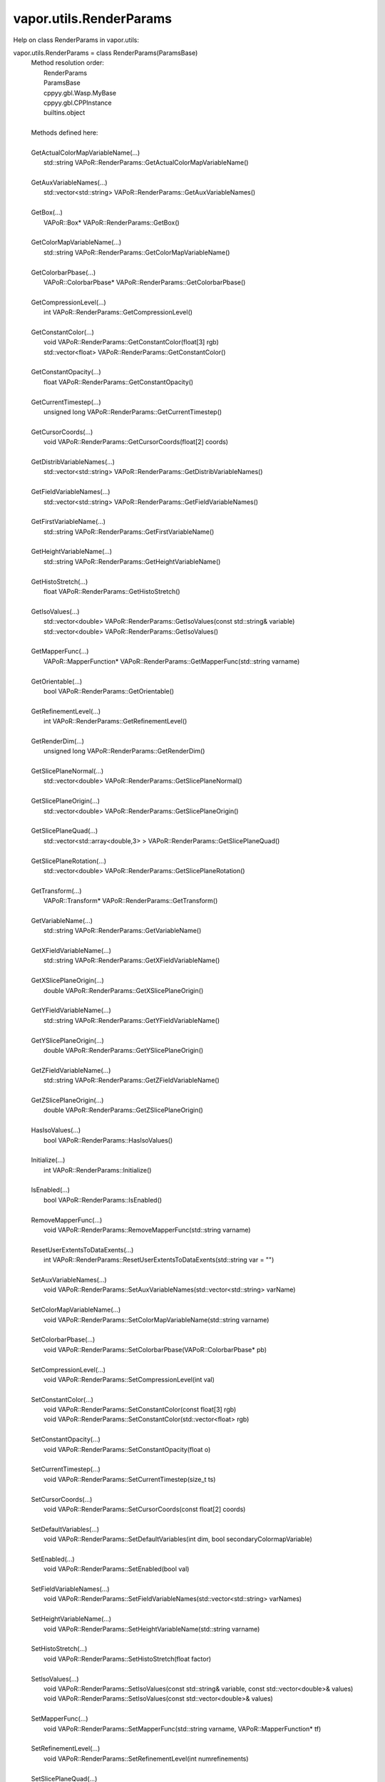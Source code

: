 .. _vapor.utils.RenderParams:


vapor.utils.RenderParams
------------------------


Help on class RenderParams in vapor.utils:

vapor.utils.RenderParams = class RenderParams(ParamsBase)
 |  Method resolution order:
 |      RenderParams
 |      ParamsBase
 |      cppyy.gbl.Wasp.MyBase
 |      cppyy.gbl.CPPInstance
 |      builtins.object
 |  
 |  Methods defined here:
 |  
 |  GetActualColorMapVariableName(...)
 |      std::string VAPoR::RenderParams::GetActualColorMapVariableName()
 |  
 |  GetAuxVariableNames(...)
 |      std::vector<std::string> VAPoR::RenderParams::GetAuxVariableNames()
 |  
 |  GetBox(...)
 |      VAPoR::Box* VAPoR::RenderParams::GetBox()
 |  
 |  GetColorMapVariableName(...)
 |      std::string VAPoR::RenderParams::GetColorMapVariableName()
 |  
 |  GetColorbarPbase(...)
 |      VAPoR::ColorbarPbase* VAPoR::RenderParams::GetColorbarPbase()
 |  
 |  GetCompressionLevel(...)
 |      int VAPoR::RenderParams::GetCompressionLevel()
 |  
 |  GetConstantColor(...)
 |      void VAPoR::RenderParams::GetConstantColor(float[3] rgb)
 |      std::vector<float> VAPoR::RenderParams::GetConstantColor()
 |  
 |  GetConstantOpacity(...)
 |      float VAPoR::RenderParams::GetConstantOpacity()
 |  
 |  GetCurrentTimestep(...)
 |      unsigned long VAPoR::RenderParams::GetCurrentTimestep()
 |  
 |  GetCursorCoords(...)
 |      void VAPoR::RenderParams::GetCursorCoords(float[2] coords)
 |  
 |  GetDistribVariableNames(...)
 |      std::vector<std::string> VAPoR::RenderParams::GetDistribVariableNames()
 |  
 |  GetFieldVariableNames(...)
 |      std::vector<std::string> VAPoR::RenderParams::GetFieldVariableNames()
 |  
 |  GetFirstVariableName(...)
 |      std::string VAPoR::RenderParams::GetFirstVariableName()
 |  
 |  GetHeightVariableName(...)
 |      std::string VAPoR::RenderParams::GetHeightVariableName()
 |  
 |  GetHistoStretch(...)
 |      float VAPoR::RenderParams::GetHistoStretch()
 |  
 |  GetIsoValues(...)
 |      std::vector<double> VAPoR::RenderParams::GetIsoValues(const std::string& variable)
 |      std::vector<double> VAPoR::RenderParams::GetIsoValues()
 |  
 |  GetMapperFunc(...)
 |      VAPoR::MapperFunction* VAPoR::RenderParams::GetMapperFunc(std::string varname)
 |  
 |  GetOrientable(...)
 |      bool VAPoR::RenderParams::GetOrientable()
 |  
 |  GetRefinementLevel(...)
 |      int VAPoR::RenderParams::GetRefinementLevel()
 |  
 |  GetRenderDim(...)
 |      unsigned long VAPoR::RenderParams::GetRenderDim()
 |  
 |  GetSlicePlaneNormal(...)
 |      std::vector<double> VAPoR::RenderParams::GetSlicePlaneNormal()
 |  
 |  GetSlicePlaneOrigin(...)
 |      std::vector<double> VAPoR::RenderParams::GetSlicePlaneOrigin()
 |  
 |  GetSlicePlaneQuad(...)
 |      std::vector<std::array<double,3> > VAPoR::RenderParams::GetSlicePlaneQuad()
 |  
 |  GetSlicePlaneRotation(...)
 |      std::vector<double> VAPoR::RenderParams::GetSlicePlaneRotation()
 |  
 |  GetTransform(...)
 |      VAPoR::Transform* VAPoR::RenderParams::GetTransform()
 |  
 |  GetVariableName(...)
 |      std::string VAPoR::RenderParams::GetVariableName()
 |  
 |  GetXFieldVariableName(...)
 |      std::string VAPoR::RenderParams::GetXFieldVariableName()
 |  
 |  GetXSlicePlaneOrigin(...)
 |      double VAPoR::RenderParams::GetXSlicePlaneOrigin()
 |  
 |  GetYFieldVariableName(...)
 |      std::string VAPoR::RenderParams::GetYFieldVariableName()
 |  
 |  GetYSlicePlaneOrigin(...)
 |      double VAPoR::RenderParams::GetYSlicePlaneOrigin()
 |  
 |  GetZFieldVariableName(...)
 |      std::string VAPoR::RenderParams::GetZFieldVariableName()
 |  
 |  GetZSlicePlaneOrigin(...)
 |      double VAPoR::RenderParams::GetZSlicePlaneOrigin()
 |  
 |  HasIsoValues(...)
 |      bool VAPoR::RenderParams::HasIsoValues()
 |  
 |  Initialize(...)
 |      int VAPoR::RenderParams::Initialize()
 |  
 |  IsEnabled(...)
 |      bool VAPoR::RenderParams::IsEnabled()
 |  
 |  RemoveMapperFunc(...)
 |      void VAPoR::RenderParams::RemoveMapperFunc(std::string varname)
 |  
 |  ResetUserExtentsToDataExents(...)
 |      int VAPoR::RenderParams::ResetUserExtentsToDataExents(std::string var = "")
 |  
 |  SetAuxVariableNames(...)
 |      void VAPoR::RenderParams::SetAuxVariableNames(std::vector<std::string> varName)
 |  
 |  SetColorMapVariableName(...)
 |      void VAPoR::RenderParams::SetColorMapVariableName(std::string varname)
 |  
 |  SetColorbarPbase(...)
 |      void VAPoR::RenderParams::SetColorbarPbase(VAPoR::ColorbarPbase* pb)
 |  
 |  SetCompressionLevel(...)
 |      void VAPoR::RenderParams::SetCompressionLevel(int val)
 |  
 |  SetConstantColor(...)
 |      void VAPoR::RenderParams::SetConstantColor(const float[3] rgb)
 |      void VAPoR::RenderParams::SetConstantColor(std::vector<float> rgb)
 |  
 |  SetConstantOpacity(...)
 |      void VAPoR::RenderParams::SetConstantOpacity(float o)
 |  
 |  SetCurrentTimestep(...)
 |      void VAPoR::RenderParams::SetCurrentTimestep(size_t ts)
 |  
 |  SetCursorCoords(...)
 |      void VAPoR::RenderParams::SetCursorCoords(const float[2] coords)
 |  
 |  SetDefaultVariables(...)
 |      void VAPoR::RenderParams::SetDefaultVariables(int dim, bool secondaryColormapVariable)
 |  
 |  SetEnabled(...)
 |      void VAPoR::RenderParams::SetEnabled(bool val)
 |  
 |  SetFieldVariableNames(...)
 |      void VAPoR::RenderParams::SetFieldVariableNames(std::vector<std::string> varNames)
 |  
 |  SetHeightVariableName(...)
 |      void VAPoR::RenderParams::SetHeightVariableName(std::string varname)
 |  
 |  SetHistoStretch(...)
 |      void VAPoR::RenderParams::SetHistoStretch(float factor)
 |  
 |  SetIsoValues(...)
 |      void VAPoR::RenderParams::SetIsoValues(const std::string& variable, const std::vector<double>& values)
 |      void VAPoR::RenderParams::SetIsoValues(const std::vector<double>& values)
 |  
 |  SetMapperFunc(...)
 |      void VAPoR::RenderParams::SetMapperFunc(std::string varname, VAPoR::MapperFunction* tf)
 |  
 |  SetRefinementLevel(...)
 |      void VAPoR::RenderParams::SetRefinementLevel(int numrefinements)
 |  
 |  SetSlicePlaneQuad(...)
 |      void VAPoR::RenderParams::SetSlicePlaneQuad(const std::vector<VAPoR::CoordType>& quad)
 |  
 |  SetUseSingleColor(...)
 |      void VAPoR::RenderParams::SetUseSingleColor(bool val)
 |  
 |  SetVariableName(...)
 |      void VAPoR::RenderParams::SetVariableName(std::string varName)
 |  
 |  SetXFieldVariableName(...)
 |      void VAPoR::RenderParams::SetXFieldVariableName(std::string varName)
 |  
 |  SetXSlicePlaneOrigin(...)
 |      void VAPoR::RenderParams::SetXSlicePlaneOrigin(double xOrigin)
 |  
 |  SetYFieldVariableName(...)
 |      void VAPoR::RenderParams::SetYFieldVariableName(std::string varName)
 |  
 |  SetYSlicePlaneOrigin(...)
 |      void VAPoR::RenderParams::SetYSlicePlaneOrigin(double yOrigin)
 |  
 |  SetZFieldVariableName(...)
 |      void VAPoR::RenderParams::SetZFieldVariableName(std::string varName)
 |  
 |  SetZSlicePlaneOrigin(...)
 |      void VAPoR::RenderParams::SetZSlicePlaneOrigin(double zOrigin)
 |  
 |  UseAuxVariable(...)
 |      bool VAPoR::RenderParams::UseAuxVariable()
 |  
 |  UseSingleColor(...)
 |      bool VAPoR::RenderParams::UseSingleColor()
 |  
 |  __assign__(...)
 |      VAPoR::RenderParams& VAPoR::RenderParams::operator=(const VAPoR::RenderParams& rhs)
 |  
 |  __init__(...)
 |      RenderParams::RenderParams(VAPoR::DataMgr* dataMgr, VAPoR::ParamsBase::StateSave* ssave, const std::string& classname, int maxdim = 3)
 |      RenderParams::RenderParams(VAPoR::DataMgr* dataMgr, VAPoR::ParamsBase::StateSave* ssave, VAPoR::XmlNode* node, int maxdim = 3)
 |      RenderParams::RenderParams(const VAPoR::RenderParams& rhs)
 |  
 |  initializeBypassFlags(...)
 |      void VAPoR::RenderParams::initializeBypassFlags()
 |  
 |  ----------------------------------------------------------------------
 |  Data and other attributes defined here:
 |  
 |  CustomHistogramDataTag = b'CustomHistogramData'
 |  
 |  CustomHistogramRangeTag = b'CustomHistogramRange'
 |  
 |  LightingEnabledTag = b'LightingEnabled'
 |  
 |  SampleRateTag = b'SampleRate'
 |  
 |  SliceOffsetTag = b'SliceOffsetTag'
 |  
 |  SlicePlaneNormalXTag = b'SlicePlaneNormalXTag'
 |  
 |  SlicePlaneNormalYTag = b'SlicePlaneNormalYTag'
 |  
 |  SlicePlaneNormalZTag = b'SlicePlaneNormalZTag'
 |  
 |  SlicePlaneOrientationMode = <class 'vapor.renderer.SlicePlaneOrientati...
 |  
 |  SlicePlaneOrientationModeTag = b'SlicePlaneOrientationModeTag'
 |  
 |  XSlicePlaneOriginTag = b'XSlicePlaneOrigin'
 |  
 |  XSlicePlaneRotationTag = b'XSlicePlaneRotation'
 |  
 |  YSlicePlaneOriginTag = b'YSlicePlaneOrigin'
 |  
 |  YSlicePlaneRotationTag = b'YSlicePlaneRotation'
 |  
 |  ZSlicePlaneOriginTag = b'ZSlicePlaneOrigin'
 |  
 |  ZSlicePlaneRotationTag = b'ZSlicePlaneRotation'
 |  
 |  ----------------------------------------------------------------------
 |  Methods inherited from ParamsBase:
 |  
 |  BeginGroup(...)
 |      void VAPoR::ParamsBase::BeginGroup(const std::string& description)
 |  
 |  EndGroup(...)
 |      void VAPoR::ParamsBase::EndGroup()
 |  
 |  GetName(...)
 |      std::string VAPoR::ParamsBase::GetName()
 |  
 |  GetNode(...)
 |      VAPoR::XmlNode* VAPoR::ParamsBase::GetNode()
 |  
 |  GetValueDouble(...)
 |      double VAPoR::ParamsBase::GetValueDouble(const std::string tag, double defaultVal)
 |  
 |  GetValueDoubleVec(...)
 |      std::vector<double> VAPoR::ParamsBase::GetValueDoubleVec(const std::string tag)
 |      std::vector<double> VAPoR::ParamsBase::GetValueDoubleVec(const std::string tag, const std::vector<double>& defaultVal)
 |  
 |  GetValueLong(...)
 |      long VAPoR::ParamsBase::GetValueLong(const std::string tag, long defaultVal)
 |  
 |  GetValueLongVec(...)
 |      std::vector<long> VAPoR::ParamsBase::GetValueLongVec(const std::string tag)
 |      std::vector<long> VAPoR::ParamsBase::GetValueLongVec(const std::string tag, const std::vector<long>& defaultVal)
 |  
 |  GetValueString(...)
 |      std::string VAPoR::ParamsBase::GetValueString(const std::string tag, std::string defaultVal)
 |  
 |  GetValueStringVec(...)
 |      std::vector<std::string> VAPoR::ParamsBase::GetValueStringVec(const std::string tag)
 |      std::vector<std::string> VAPoR::ParamsBase::GetValueStringVec(const std::string tag, const std::vector<std::string>& defaultVal)
 |  
 |  IntermediateChange(...)
 |      void VAPoR::ParamsBase::IntermediateChange()
 |  
 |  SetParent(...)
 |      void VAPoR::ParamsBase::SetParent(VAPoR::ParamsBase* parent)
 |  
 |  SetValueDouble(...)
 |      void VAPoR::ParamsBase::SetValueDouble(const std::string& tag, std::string description, double value)
 |  
 |  SetValueDoubleVec(...)
 |      void VAPoR::ParamsBase::SetValueDoubleVec(const std::string& tag, std::string description, const std::vector<double>& values)
 |  
 |  SetValueLong(...)
 |      void VAPoR::ParamsBase::SetValueLong(const std::string& tag, std::string description, long value)
 |  
 |  SetValueLongVec(...)
 |      void VAPoR::ParamsBase::SetValueLongVec(const std::string& tag, std::string description, const std::vector<long>& values)
 |  
 |  SetValueString(...)
 |      void VAPoR::ParamsBase::SetValueString(const std::string& tag, std::string description, const std::string& value)
 |  
 |  SetValueStringVec(...)
 |      void VAPoR::ParamsBase::SetValueStringVec(const std::string& tag, std::string description, const std::vector<std::string>& values)
 |  
 |  __eq__(self, value, /)
 |      Return self==value.
 |  
 |  __ne__(self, value, /)
 |      Return self!=value.
 |  
 |  ----------------------------------------------------------------------
 |  Methods inherited from cppyy.gbl.Wasp.MyBase:
 |  
 |  EnableErrMsg(...)
 |      static bool Wasp::MyBase::EnableErrMsg(bool enable)
 |  
 |  GetDiagMsg(...)
 |      static const char* Wasp::MyBase::GetDiagMsg()
 |  
 |  GetDiagMsgCB(...)
 |      static void(*)(const char*) Wasp::MyBase::GetDiagMsgCB()
 |  
 |  GetEnableErrMsg(...)
 |      static bool Wasp::MyBase::GetEnableErrMsg()
 |  
 |  GetErrCode(...)
 |      static int Wasp::MyBase::GetErrCode()
 |  
 |  GetErrMsg(...)
 |      static const char* Wasp::MyBase::GetErrMsg()
 |  
 |  GetErrMsgCB(...)
 |      static void(*)(const char*,int) Wasp::MyBase::GetErrMsgCB()
 |  
 |  SetDiagMsg(...)
 |      static void Wasp::MyBase::SetDiagMsg(const char* format)
 |  
 |  SetDiagMsgCB(...)
 |      static void Wasp::MyBase::SetDiagMsgCB(Wasp::MyBase::DiagMsgCB_T cb)
 |  
 |  SetDiagMsgFilePtr(...)
 |      static void Wasp::MyBase::SetDiagMsgFilePtr(FILE* fp)
 |  
 |  SetErrCode(...)
 |      static void Wasp::MyBase::SetErrCode(int err_code)
 |  
 |  SetErrMsg(...)
 |      static void Wasp::MyBase::SetErrMsg(const char* format)
 |      static void Wasp::MyBase::SetErrMsg(int errcode, const char* format)
 |  
 |  SetErrMsgCB(...)
 |      static void Wasp::MyBase::SetErrMsgCB(Wasp::MyBase::ErrMsgCB_T cb)
 |  
 |  SetErrMsgFilePtr(...)
 |      static void Wasp::MyBase::SetErrMsgFilePtr(FILE* fp)
 |      static const __sFILE* Wasp::MyBase::SetErrMsgFilePtr()
 |  
 |  getClassName(...)
 |      const std::string& Wasp::MyBase::getClassName()
 |  
 |  ----------------------------------------------------------------------
 |  Data descriptors inherited from cppyy.gbl.Wasp.MyBase:
 |  
 |  DiagMsgCB
 |  
 |  ErrMsgCB
 |  
 |  __dict__
 |      dictionary for instance variables (if defined)
 |  
 |  __weakref__
 |      list of weak references to the object (if defined)
 |  
 |  ----------------------------------------------------------------------
 |  Data and other attributes inherited from cppyy.gbl.Wasp.MyBase:
 |  
 |  DiagMsg = ''
 |  
 |  DiagMsgFilePtr = nullptr
 |  
 |  DiagMsgSize = 0
 |  
 |  Enabled = True
 |  
 |  ErrCode = 0
 |  
 |  ErrMsg = ''
 |  
 |  ErrMsgFilePtr = <cppyy.LowLevelView object>
 |  
 |  ErrMsgSize = 0
 |  
 |  ----------------------------------------------------------------------
 |  Methods inherited from cppyy.gbl.CPPInstance:
 |  
 |  __add__(self, value, /)
 |      Return self+value.
 |  
 |  __bool__(self, /)
 |      True if self else False
 |  
 |  __destruct__(...)
 |      call the C++ destructor
 |  
 |  __dispatch__(...)
 |      dispatch to selected overload
 |  
 |  __ge__(self, value, /)
 |      Return self>=value.
 |  
 |  __getitem__(...)
 |      pointer dereferencing
 |  
 |  __gt__(self, value, /)
 |      Return self>value.
 |  
 |  __hash__(self, /)
 |      Return hash(self).
 |  
 |  __invert__(self, /)
 |      ~self
 |  
 |  __le__(self, value, /)
 |      Return self<=value.
 |  
 |  __lt__(self, value, /)
 |      Return self<value.
 |  
 |  __mul__(self, value, /)
 |      Return self*value.
 |  
 |  __neg__(self, /)
 |      -self
 |  
 |  __pos__(self, /)
 |      +self
 |  
 |  __radd__(self, value, /)
 |      Return value+self.
 |  
 |  __repr__(self, /)
 |      Return repr(self).
 |  
 |  __rmul__(self, value, /)
 |      Return value*self.
 |  
 |  __rsub__(self, value, /)
 |      Return value-self.
 |  
 |  __rtruediv__(self, value, /)
 |      Return value/self.
 |  
 |  __smartptr__(...)
 |      get associated smart pointer, if any
 |  
 |  __str__(self, /)
 |      Return str(self).
 |  
 |  __sub__(self, value, /)
 |      Return self-value.
 |  
 |  __truediv__(self, value, /)
 |      Return self/value.
 |  
 |  ----------------------------------------------------------------------
 |  Static methods inherited from cppyy.gbl.CPPInstance:
 |  
 |  __new__(*args, **kwargs) from cppyy.CPPScope
 |      Create and return a new object.  See help(type) for accurate signature.
 |  
 |  ----------------------------------------------------------------------
 |  Data descriptors inherited from cppyy.gbl.CPPInstance:
 |  
 |  __python_owns__
 |      If true, python manages the life time of this object

